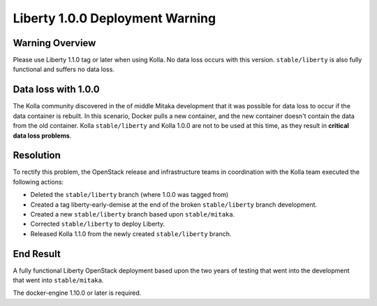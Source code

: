 .. _liberty-deployment-warning:

================================
Liberty 1.0.0 Deployment Warning
================================

Warning Overview
================
Please use Liberty 1.1.0 tag or later when using Kolla. No data loss
occurs with this version. ``stable/liberty`` is also fully functional and
suffers no data loss.

Data loss with 1.0.0
====================
The Kolla community discovered in the of middle Mitaka development that it
was possible for data loss to occur if the data container is rebuilt. In
this scenario, Docker pulls a new container, and the new container doesn't
contain the data from the old container. Kolla ``stable/liberty`` and Kolla
1.0.0 are not to be used at this time, as they result in **critical data loss
problems**.

Resolution
==========
To rectify this problem, the OpenStack release and infrastructure teams
in coordination with the Kolla team executed the following actions:

* Deleted the ``stable/liberty`` branch (where 1.0.0 was tagged from)
* Created a tag liberty-early-demise at the end of the broken ``stable/liberty``
  branch development.
* Created a new ``stable/liberty`` branch based upon ``stable/mitaka``.
* Corrected ``stable/liberty`` to deploy Liberty.
* Released Kolla 1.1.0 from the newly created ``stable/liberty`` branch.

End Result
==========
A fully functional Liberty OpenStack deployment based upon the two years of
testing that went into the development that went into ``stable/mitaka``.

The docker-engine 1.10.0 or later is required.

